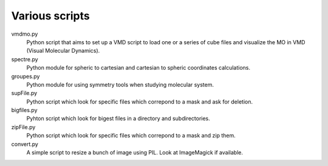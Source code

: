 Various scripts
===============

vmdmo.py
    Python script that aims to set up a VMD script to load one or a series of cube files
    and visualize the MO in VMD (Visual Molecular Dynamics).

spectre.py
    Python module for spheric to cartesian and cartesian to spheric coordinates
    calculations.

groupes.py
    Python module for using symmetry tools when studying molecular system.

supFile.py
    Python script which look for specific files which correpond to a mask and ask for
    deletion.

bigfiles.py
    Pyhton script which look for bigest files in a directory and
    subdirectories.

zipFile.py
    Python script which look for specific files which correpond to a mask and zip them.

convert.py
    A simple script to resize a bunch of image using PIL. Look at ImageMagick
    if available.
